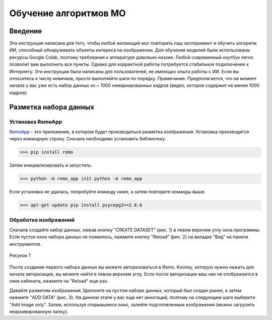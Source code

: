 Обучение алгоритмов МО
=====

.. _installation:

Введение
------------

Эта инструкция написана для того, чтобы любой желающий мог повторить наш эксперимент и обучить алгоритм ИИ, способный обнаруживать объекты интереса на изображении. Для обучения моделей были использованы ресурсы Google Colab, поэтому требования к аппаратуре довольно низкие. Любой современный ноутбук легко позволит вам выполнить все пункты. Однако для корректной работы потребуется стабильное подключение к Интернету. Эти инструкции были написаны для пользователей, не имеющих опыта работы с ИИ. Если вы относитесь к числу новичков, просто выполняйте шаги по порядку. Примечание: Предполагается, что на момент начала у вас уже есть набор данных из ~ 1000 немаркированных кадров (видео, которое содержит не менее 1000 кадров).

Разметка набора данных
----------------

Установка RemoApp
~~~~~~~~~~~~~~~~~~

RemoApp_ - это приложение, в котором будет производиться разметка изображений. Установка производится через командную строку.
Сначала необходимо установить библиотеку:

.. _RemoApp: https://remo.ai 

>>> pip install remo

Затем инициализировать и запустить:

>>> python -m remo_app init python -m remo_app

Если установка не удалась, попробуйте команду ниже, а затем повторите команды выше.

>>> apt-get update pip install psycopg2==2.8.6

Обработка изображений
~~~~~~~~~~~~~~~~~~

Сначала создайте набор данных, нажав кнопку "CREATE DATASET" (рис. 1) в левом верхнем углу окна программы. Если пустое окно набора данных не появилось, нажмите кнопку "Reload" (рис. 2) на вкладке "Вид" на панели инструментов.


.. figure:: https://github.com/Zenkin/mag_tutorial/blob/main/docs/pictures/CREATE_DATASET.png
       :scale: 300 %
       :align: center
       :alt: Create dataset

       Рисунок 1


После создания первого набора данных вы можете авторизоваться в Remo. Кнопку, которую нужно нажать для начала авторизации, вы можете найти в левом верхнем углу. Если после авторизации ваш ник не отображается в окне кабинета, нажмите на "Reload" еще раз.

Давайте разметим изображения. Щелкните на пустом наборе данных, который был создан ранее, а затем нажмите "ADD DATA" (рис. 3). На данном этапе у вас еще нет аннотаций, поэтому на следующем шаге выберите "Add image only". Затем, используя открывшееся окно, залейте подготовленные изображения (можно загрузить неархивированную папку).
